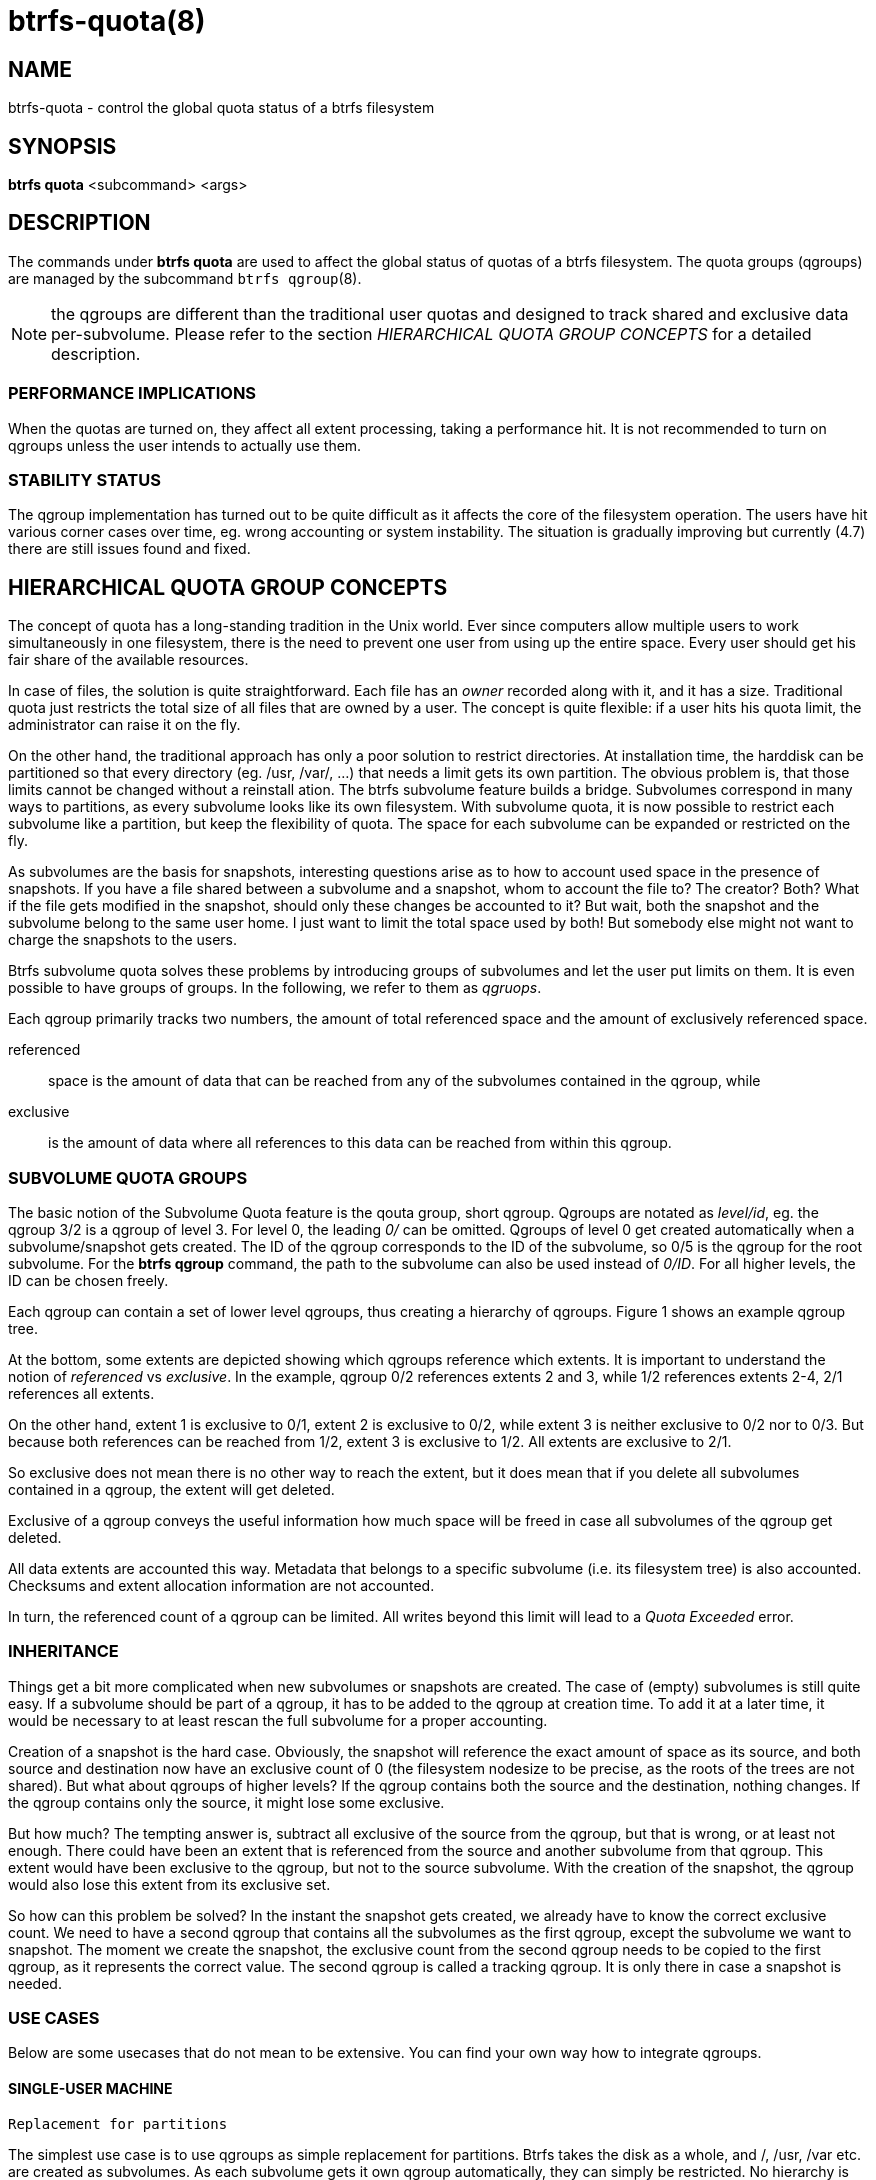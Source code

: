 btrfs-quota(8)
==============

NAME
----
btrfs-quota - control the global quota status of a btrfs filesystem

SYNOPSIS
--------
*btrfs quota* <subcommand> <args>

DESCRIPTION
-----------
The commands under *btrfs quota* are used to affect the global status of quotas
of a btrfs filesystem. The quota groups (qgroups) are managed by the subcommand
`btrfs qgroup`(8).

NOTE: the qgroups are different than the traditional user quotas and designed
to track shared and exclusive data per-subvolume.  Please refer to the section
'HIERARCHICAL QUOTA GROUP CONCEPTS' for a detailed description.

PERFORMANCE IMPLICATIONS
~~~~~~~~~~~~~~~~~~~~~~~~

When the quotas are turned on, they affect all extent processing, taking a
performance hit. It is not recommended to turn on qgroups unless the user
intends to actually use them.

STABILITY STATUS
~~~~~~~~~~~~~~~~

The qgroup implementation has turned out to be quite difficult as it affects
the core of the filesystem operation. The users have hit various corner cases
over time, eg. wrong accounting or system instability. The situation is
gradually improving but currently (4.7) there are still issues found and fixed.

HIERARCHICAL QUOTA GROUP CONCEPTS
---------------------------------

The concept of quota has a long-standing tradition in the Unix world.  Ever
since computers allow multiple users to work simultaneously in one filesystem,
there is the need to prevent one user from using up the entire space.  Every
user should get his fair share of the available resources.

In case of files, the solution is quite straightforward.  Each file has an
'owner' recorded along with it, and it has a size.  Traditional quota just
restricts the total size of all files that are owned by a user.  The concept is
quite flexible: if a user hits his quota limit, the administrator can raise it
on the fly.

On the other hand, the traditional approach has only a poor solution to
restrict directories.
At installation time, the harddisk can be partitioned so that every directory
(eg. /usr, /var/, ...) that needs a limit gets its own partition.  The obvious
problem is, that those limits cannot be changed without a reinstall ation.  The
btrfs subvolume feature builds a bridge.  Subvolumes correspond in many ways to
partitions, as every subvolume looks like its own filesystem.  With subvolume
quota, it is now possible to restrict each subvolume like a partition, but keep
the flexibility of quota.  The space for each subvolume can be expanded or
restricted on the fly.

As subvolumes are the basis for snapshots, interesting questions arise as to
how to account used space in the presence of snapshots.  If you have a file
shared between a subvolume and a snapshot, whom to account the file to? The
creator? Both? What if the file gets modified in the snapshot, should only
these changes be accounted to it? But wait, both the snapshot and the subvolume
belong to the same user home.  I just want to limit the total space used by
both! But somebody else might not want to charge the snapshots to the users.

Btrfs subvolume quota solves these problems by introducing groups of subvolumes
and let the user put limits on them.  It is even possible to have groups of
groups.  In the following, we refer to them as 'qgruops'.

Each qgroup primarily tracks two numbers, the amount of total referenced
space and the amount of exclusively referenced space.

referenced::
space is the amount of data that can be reached from any of the subvolumes
contained in the qgroup, while
exclusive::
is the amount of data where all references to this data can be reached
from within this qgroup.

SUBVOLUME QUOTA GROUPS
~~~~~~~~~~~~~~~~~~~~~~

The basic notion of the Subvolume Quota feature is the qouta group, short
qgroup.  Qgroups are notated as 'level/id', eg.  the qgroup 3/2 is a qgroup of
level 3. For level 0, the leading '0/' can be omitted.
Qgroups of level 0 get created automatically when a subvolume/snapshot gets
created.  The ID of the qgroup corresponds to the ID of the subvolume, so 0/5
is the qgroup for the root subvolume.
For the *btrfs qgroup* command, the path to the subvolume can also be used
instead of '0/ID'.  For all higher levels, the ID can be chosen freely.

Each qgroup can contain a set of lower level qgroups, thus creating a hierarchy
of qgroups. Figure 1 shows an example qgroup tree.

// TODO: insert Figure 1

At the bottom, some extents are depicted showing which qgroups reference which
extents.  It is important to understand the notion of 'referenced' vs
'exclusive'.  In the example, qgroup 0/2 references extents 2 and 3, while 1/2
references extents 2-4, 2/1 references all extents.

On the other hand, extent 1 is exclusive to 0/1, extent 2 is exclusive to 0/2,
while extent 3 is neither exclusive to 0/2 nor to 0/3.  But because both
references can be reached from 1/2, extent 3 is exclusive to 1/2.  All extents
are exclusive to 2/1.

So exclusive does not mean there is no other way to reach the extent, but it
does mean that if you delete all subvolumes contained in a qgroup, the extent
will get deleted.

Exclusive of a qgroup conveys the useful information how much space will be
freed in case all subvolumes of the qgroup get deleted.

All data extents are accounted this way.  Metadata that belongs to a specific
subvolume (i.e.  its filesystem tree) is also accounted.  Checksums and extent
allocation information are not accounted.

In turn, the referenced count of a qgroup can be limited.  All writes beyond
this limit will lead to a 'Quota Exceeded' error.

INHERITANCE
~~~~~~~~~~~

Things get a bit more complicated when new subvolumes or snapshots are created.
The case of (empty) subvolumes is still quite easy.  If a subvolume should be
part of a qgroup, it has to be added to the qgroup at creation time.  To add it
at a later time, it would be necessary to at least rescan the full subvolume
for a proper accounting.

Creation of a snapshot is the hard case.  Obviously, the snapshot will
reference the exact amount of space as its source, and both source and
destination now have an exclusive count of 0 (the filesystem nodesize to be
precise, as the roots of the trees are not shared).  But what about qgroups of
higher levels? If the qgroup contains both the source and the destination,
nothing changes.  If the qgroup contains only the source, it might lose some
exclusive.

But how much? The tempting answer is, subtract all exclusive of the source from
the qgroup, but that is wrong, or at least not enough.  There could have been
an extent that is referenced from the source and another subvolume from that
qgroup.  This extent would have been exclusive to the qgroup, but not to the
source subvolume.  With the creation of the snapshot, the qgroup would also
lose this extent from its exclusive set.

So how can this problem be solved? In the instant the snapshot gets created, we
already have to know the correct exclusive count.  We need to have a second
qgroup that contains all the subvolumes as the first qgroup, except the
subvolume we want to snapshot.  The moment we create the snapshot, the
exclusive count from the second qgroup needs to be copied to the first qgroup,
as it represents the correct value.  The second qgroup is called a tracking
qgroup.  It is only there in case a snapshot is needed.

USE CASES
~~~~~~~~~

Below are some usecases that do not mean to be extensive. You can find your
own way how to integrate qgroups.

==== SINGLE-USER MACHINE ====

`Replacement for partitions`

The simplest use case is to use qgroups as simple replacement for partitions.
Btrfs takes the disk as a whole, and /, /usr, /var etc.  are created as
subvolumes.  As each subvolume gets it own qgroup automatically, they can
simply be restricted.  No hierarchy is needed for that.

`Track usage of snapshots`

When a snapshot is taken, a qgroup for it will automatically be created with
the correct values.  'Referenced' will show how much is in it, possibly shared
with other subvolumes.  'Exclusive' will be the amount of space that gets freed
when the subvolume is deleted.

==== MULTI-USER MACHINE ====

`Restricting homes`

When you have several users on a machine, with home directories probably under
/home, you might want to restrict /home as a whole, while restricting every
user to an indiviual limit as well.  This is easily accomplished by creating a
qgroup for /home , eg. 1/1, and assigning all user subvolumes to it.
Restricting this qgroup will limit /home, while every user subvolume can get
its own (lower) limit.

`Accounting snapshots to the user`

Let's say the user is allowed to create snapshots via some mechanism.  It would
only be fair to account space used by the snapshots to the user.  This does not
mean the user doubles his usage as soon as he takes a snapshot.  Of course,
files that are present in his home and the snapshot should only be accounted
once.  This can be accomplished by creating a qgroup for each user, say
'1/UID'.  The user home and all snapshots are assigned to this qgroup.
Limiting it will extend the limit to all snapshots, counting files only once.
To limit /home as a whole, a higher level group 2/1 replacing 1/1 from the
previous example is needed, with all user qgroups assigned to it.

`Do not account snapshots`

On the other hand, when the snapshots get created automatically, the user has
no chance to control them, so the space used by them should not be accounted to
him.  This is already the case when creating snapshots in the example from
the previous section.

`Snapshots for backup purposes`

This scenario is a mixture of the previous two.  The user can create snapshots,
but some snapshots for backup purposes are being created by the system.  The
user's snapshots should be accounted to the user, not the system.  The solution
is similar to the one from section 'Accounting snapshots to the user', but do
not assign system snapshots to user's qgroup.

SUBCOMMAND
----------
*disable* <path>::
Disable subvolume quota support for a filesystem.

*enable* <path>::
Enable subvolume quota support for a filesystem.

*rescan* [-s] <path>::
Trash all qgroup numbers and scan the metadata again with the current config.
+
`Options`
+
-s::::
show status of a running rescan operation.
-w::::
wait for rescan operation to finish(can be already in progress).

EXIT STATUS
-----------
*btrfs quota* returns a zero exit status if it succeeds. Non zero is
returned in case of failure.

AVAILABILITY
------------
*btrfs* is part of btrfs-progs.
Please refer to the btrfs wiki http://btrfs.wiki.kernel.org for
further details.

SEE ALSO
--------
`mkfs.btrfs`(8),
`btrfs-subvolume`(8),
`btrfs-qgroup`(8)
